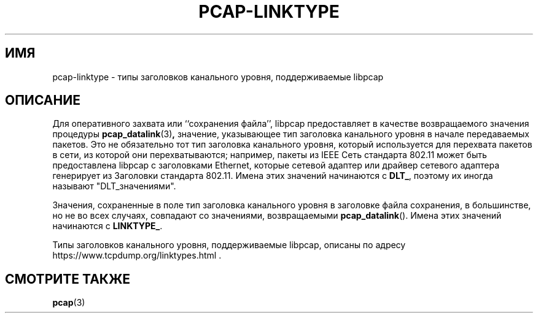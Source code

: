 .\" Copyright (c) 1987, 1988, 1989, 1990, 1991, 1992, 1994, 1995, 1996, 1997
.\"	The Regents of the University of California.  All rights reserved.
.\" All rights reserved.
.\"
.\" Redistribution and use in source and binary forms, with or without
.\" modification, are permitted provided that: (1) source code distributions
.\" retain the above copyright notice and this paragraph in its entirety, (2)
.\" distributions including binary code include the above copyright notice and
.\" this paragraph in its entirety in the documentation or other materials
.\" provided with the distribution, and (3) all advertising materials mentioning
.\" features or use of this software display the following acknowledgement:
.\" ``This product includes software developed by the University of California,
.\" Lawrence Berkeley Laboratory and its contributors.'' Neither the name of
.\" the University nor the names of its contributors may be used to endorse
.\" or promote products derived from this software without specific prior
.\" written permission.
.\" THIS SOFTWARE IS PROVIDED ``AS IS'' AND WITHOUT ANY EXPRESS OR IMPLIED
.\" WARRANTIES, INCLUDING, WITHOUT LIMITATION, THE IMPLIED WARRANTIES OF
.\" MERCHANTABILITY AND FITNESS FOR A PARTICULAR PURPOSE.
.\"
.TH PCAP-LINKTYPE 7 "6 April 2020"
.SH ИМЯ
pcap-linktype \- типы заголовков канального уровня, поддерживаемые libpcap
.SH ОПИСАНИЕ
Для оперативного захвата или ``сохранения файла'', libpcap предоставляет в качестве возвращаемого
значения процедуры
.BR pcap_datalink (3) ,
значение, указывающее тип заголовка канального уровня в
начале передаваемых пакетов.  Это не обязательно тот тип
заголовка канального уровня, который используется для перехвата пакетов в сети,
из которой они перехватываются; например, пакеты из IEEE
Сеть стандарта 802.11 может быть предоставлена libpcap с заголовками Ethernet, которые
сетевой адаптер или драйвер сетевого адаптера генерирует из
Заголовки стандарта 802.11.  Имена этих значений начинаются с
.BR DLT_ ,
поэтому их иногда называют "DLT_значениями".
.PP
Значения, сохраненные в поле тип заголовка канального уровня
в заголовке файла сохранения, в большинстве, но не во всех случаях, совпадают со значениями,
возвращаемыми
.BR pcap_datalink ().
Имена этих значений начинаются с
.BR LINKTYPE_ .
.PP
Типы заголовков канального уровня, поддерживаемые libpcap, описаны по адресу
https://www.tcpdump.org/linktypes.html .
.SH СМОТРИТЕ ТАКЖЕ
.BR pcap (3)
